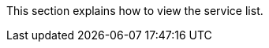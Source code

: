 // :ks_include_id: ef7bee4f35a44bbd891d4d160abdda30
This section explains how to view the service list.
